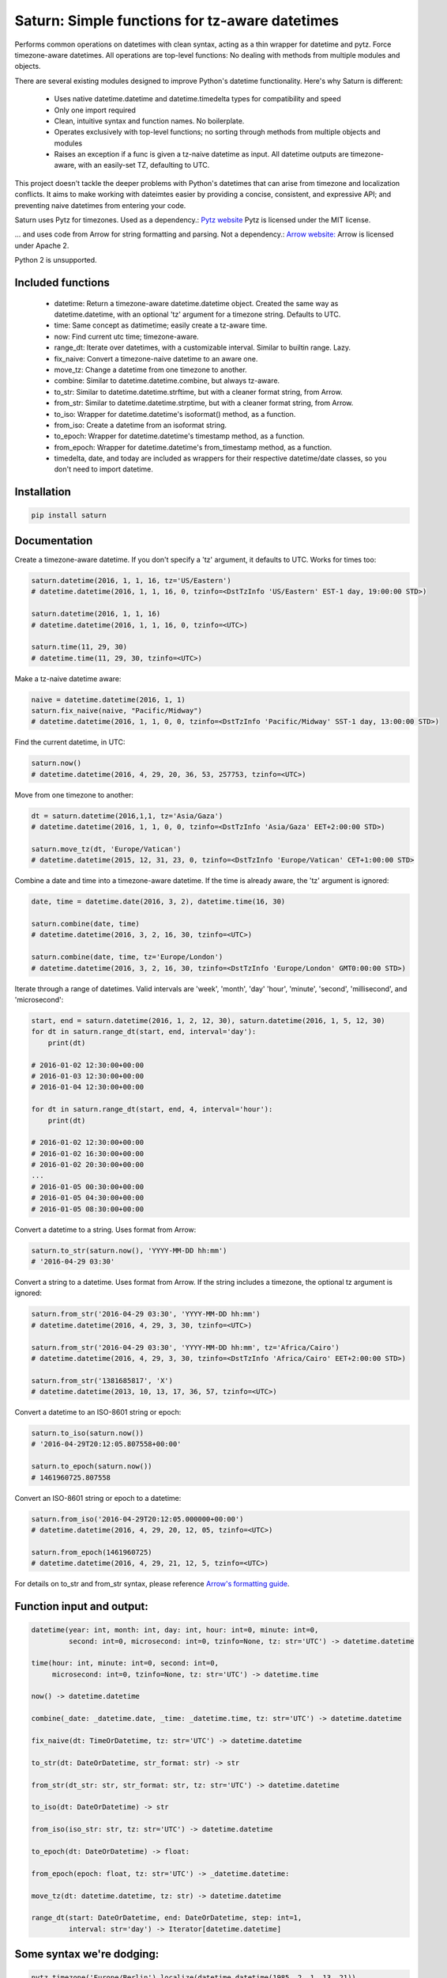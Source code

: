Saturn: Simple functions for tz-aware datetimes
===============================================

Performs common operations on datetimes with clean syntax, acting as a thin wrapper
for datetime and pytz. Force timezone-aware
datetimes. All operations are top-level functions: No dealing with
methods from multiple modules and objects.

There are several existing modules designed to improve Python's datetime functionality.
Here's why Saturn is different:

 - Uses native datetime.datetime and datetime.timedelta types for compatibility and speed
 - Only one import required
 - Clean, intuitive syntax and function names.  No boilerplate.
 - Operates exclusively with top-level functions; no sorting through methods
   from multiple objects and modules
 - Raises an exception if a func is given a tz-naive datetime as input. All datetime
   outputs are timezone-aware, with an easily-set TZ, defaulting to UTC.

This project doesn't tackle the deeper problems with Python's datetimes that can arise
from timezone and localization conflicts. It aims to make working with dateimtes easier by providing a
concise, consistent, and expressive API; and preventing naive datetimes from entering your code.

Saturn uses Pytz for timezones. Used as a dependency.:
`Pytz website <https://pypi.python.org/pypi/pytz/>`_
Pytz is licensed under the MIT license.

... and uses code from Arrow for string formatting and parsing. Not a dependency.:
`Arrow website: <http://arrow.readthedocs.io/en/latest/>`_
Arrow is licensed under Apache 2.

Python 2 is unsupported.

Included functions
------------------

 - datetime: Return a timezone-aware datetime.datetime object.  Created the same way as datetime.datetime,
   with an optional 'tz' argument for a timezone string. Defaults to UTC.
 - time: Same concept as datimetime; easily create a tz-aware time.
 - now: Find current utc time; timezone-aware.
 - range_dt: Iterate over datetimes, with a customizable interval. Similar to builtin range. Lazy.
 - fix_naive: Convert a timezone-naive datetime to an aware one.
 - move_tz: Change a datetime from one timezone to another.
 - combine: Similar to datetime.datetime.combine, but always tz-aware.
 - to_str: Similar to datetime.datetime.strftime, but with a cleaner format string, from Arrow.
 - from_str: Similar to datetime.datetime.strptime, but with a cleaner format string, from Arrow.
 - to_iso: Wrapper for datetime.datetime's isoformat() method, as a function.
 - from_iso: Create a datetime from an isoformat string.
 - to_epoch: Wrapper for datetime.datetime's timestamp method, as a function.
 - from_epoch: Wrapper for datetime.datetime's from_timestamp method, as a function.
 - timedelta, date, and today are included as wrappers for their respective datetime/date classes, so you don't need to import datetime.


Installation
------------

.. code-block:: python

    pip install saturn


Documentation
-------------

Create a timezone-aware datetime. If you don't specify a 'tz' argument, it defaults
to UTC. Works for times too:

.. code-block:: python

    saturn.datetime(2016, 1, 1, 16, tz='US/Eastern')
    # datetime.datetime(2016, 1, 1, 16, 0, tzinfo=<DstTzInfo 'US/Eastern' EST-1 day, 19:00:00 STD>)

    saturn.datetime(2016, 1, 1, 16)
    # datetime.datetime(2016, 1, 1, 16, 0, tzinfo=<UTC>)

    saturn.time(11, 29, 30)
    # datetime.time(11, 29, 30, tzinfo=<UTC>)


Make a tz-naive datetime aware:

.. code-block:: python

    naive = datetime.datetime(2016, 1, 1)
    saturn.fix_naive(naive, "Pacific/Midway")
    # datetime.datetime(2016, 1, 1, 0, 0, tzinfo=<DstTzInfo 'Pacific/Midway' SST-1 day, 13:00:00 STD>)


Find the current datetime, in UTC:

.. code-block:: python

    saturn.now()
    # datetime.datetime(2016, 4, 29, 20, 36, 53, 257753, tzinfo=<UTC>)


Move from one timezone to another:

.. code-block:: python

    dt = saturn.datetime(2016,1,1, tz='Asia/Gaza')
    # datetime.datetime(2016, 1, 1, 0, 0, tzinfo=<DstTzInfo 'Asia/Gaza' EET+2:00:00 STD>)

    saturn.move_tz(dt, 'Europe/Vatican')
    # datetime.datetime(2015, 12, 31, 23, 0, tzinfo=<DstTzInfo 'Europe/Vatican' CET+1:00:00 STD>


Combine a date and time into a timezone-aware datetime. If the time is already aware, the 'tz' argument is ignored:

.. code-block:: python

    date, time = datetime.date(2016, 3, 2), datetime.time(16, 30)

    saturn.combine(date, time)
    # datetime.datetime(2016, 3, 2, 16, 30, tzinfo=<UTC>)

    saturn.combine(date, time, tz='Europe/London')
    # datetime.datetime(2016, 3, 2, 16, 30, tzinfo=<DstTzInfo 'Europe/London' GMT0:00:00 STD>)


Iterate through a range of datetimes. Valid intervals are 'week', 'month', 'day'
'hour', 'minute', 'second', 'millisecond', and 'microsecond':

.. code-block:: python

    start, end = saturn.datetime(2016, 1, 2, 12, 30), saturn.datetime(2016, 1, 5, 12, 30)
    for dt in saturn.range_dt(start, end, interval='day'):
        print(dt)

    # 2016-01-02 12:30:00+00:00
    # 2016-01-03 12:30:00+00:00
    # 2016-01-04 12:30:00+00:00

    for dt in saturn.range_dt(start, end, 4, interval='hour'):
        print(dt)

    # 2016-01-02 12:30:00+00:00
    # 2016-01-02 16:30:00+00:00
    # 2016-01-02 20:30:00+00:00
    ...
    # 2016-01-05 00:30:00+00:00
    # 2016-01-05 04:30:00+00:00
    # 2016-01-05 08:30:00+00:00


Convert a datetime to a string. Uses format from Arrow:

.. code-block:: python

    saturn.to_str(saturn.now(), 'YYYY-MM-DD hh:mm')
    # '2016-04-29 03:30'


Convert a string to a datetime. Uses format from Arrow. If the string includes a timezone, the optional tz argument is ignored:

.. code-block:: python

    saturn.from_str('2016-04-29 03:30', 'YYYY-MM-DD hh:mm')
    # datetime.datetime(2016, 4, 29, 3, 30, tzinfo=<UTC>)

    saturn.from_str('2016-04-29 03:30', 'YYYY-MM-DD hh:mm', tz='Africa/Cairo')
    # datetime.datetime(2016, 4, 29, 3, 30, tzinfo=<DstTzInfo 'Africa/Cairo' EET+2:00:00 STD>)

    saturn.from_str('1381685817', 'X')
    # datetime.datetime(2013, 10, 13, 17, 36, 57, tzinfo=<UTC>)


Convert a datetime to an ISO-8601 string or epoch:

.. code-block:: python

        saturn.to_iso(saturn.now())
        # '2016-04-29T20:12:05.807558+00:00'

        saturn.to_epoch(saturn.now())
        # 1461960725.807558

Convert an ISO-8601 string or epoch to a datetime:

.. code-block:: python

        saturn.from_iso('2016-04-29T20:12:05.000000+00:00')
        # datetime.datetime(2016, 4, 29, 20, 12, 05, tzinfo=<UTC>)

        saturn.from_epoch(1461960725)
        # datetime.datetime(2016, 4, 29, 21, 12, 5, tzinfo=<UTC>)


For details on to_str and from_str syntax, please reference `Arrow's formatting guide <http://arrow.readthedocs.io/en/latest/#tokens>`_.


Function input and output:
--------------------------

.. code-block:: python

    datetime(year: int, month: int, day: int, hour: int=0, minute: int=0,
             second: int=0, microsecond: int=0, tzinfo=None, tz: str='UTC') -> datetime.datetime

    time(hour: int, minute: int=0, second: int=0,
         microsecond: int=0, tzinfo=None, tz: str='UTC') -> datetime.time

    now() -> datetime.datetime

    combine(_date: _datetime.date, _time: _datetime.time, tz: str='UTC') -> datetime.datetime

    fix_naive(dt: TimeOrDatetime, tz: str='UTC') -> datetime.datetime

    to_str(dt: DateOrDatetime, str_format: str) -> str

    from_str(dt_str: str, str_format: str, tz: str='UTC') -> datetime.datetime

    to_iso(dt: DateOrDatetime) -> str

    from_iso(iso_str: str, tz: str='UTC') -> datetime.datetime

    to_epoch(dt: DateOrDatetime) -> float:

    from_epoch(epoch: float, tz: str='UTC') -> _datetime.datetime:

    move_tz(dt: datetime.datetime, tz: str) -> datetime.datetime

    range_dt(start: DateOrDatetime, end: DateOrDatetime, step: int=1,
             interval: str='day') -> Iterator[datetime.datetime]



Some syntax we're dodging:
--------------------------


.. code-block:: python

        pytz.timezone('Europe/Berlin').localize(datetime.datetime(1985, 2, 1, 13, 21))

        arrow.Arrow(1999, 9, 9, 9, 30, tzinfo=dateutil.tz.gettz('US/Eastern'))

        pytz.timezone('US/Mountain').localize(datetime.datetime.combine(date, time))

        aware_dt.astimezone(pytz.timezone('US/Pacific'))


Replaced by:
------------


.. code-block:: python

        saturn.datetime(1985, 2, 1, 13, 21, tz='Europe/Berlin')

        saturn.datetime(1999, 9, 9, 9, 30, tz='US/Eastern')

        saturn.combine(date, time, 'US/Mountain')

        saturn.move_tz(aware_dt, 'US/Pacific')


